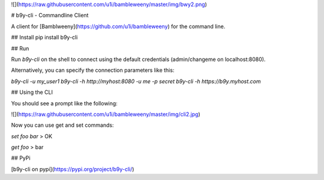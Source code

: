 ![](https://raw.githubusercontent.com/u1i/bambleweeny/master/img/bwy2.png)

# b9y-cli - Commandline Client

A client for [Bamblweeny](https://github.com/u1i/bambleweeny) for the command line.

## Install
pip install b9y-cli

## Run

Run `b9y-cli` on the shell to connect using the default credentials (admin/changeme on localhost:8080).

Alternatively, you can specify the connection parameters like this:

`b9y-cli -u my_user1`  
`b9y-cli -h http://myhost:8080 -u me -p secret`  
`b9y-cli -h https://b9y.myhost.com`

## Using the CLI

You should see a prompt like the following:

![](https://raw.githubusercontent.com/u1i/bambleweeny/master/img/cli2.jpg)

Now you can use get and set commands:

`set foo bar`
> OK

`get foo`
> bar

## PyPi

[b9y-cli on pypi](https://pypi.org/project/b9y-cli/)


